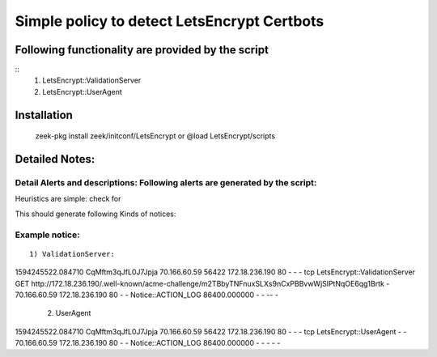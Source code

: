 =================================================================================
Simple policy to detect LetsEncrypt Certbots 
=================================================================================

Following functionality are provided by the script
--------------------------------------------------
::
        1) LetsEncrypt::ValidationServer
	2) LetsEncrypt::UserAgent



Installation
------------
	zeek-pkg install zeek/initconf/LetsEncrypt 
	or
	@load LetsEncrypt/scripts 

Detailed Notes:
---------------

Detail Alerts and descriptions: Following alerts are generated by the script:
******************************************************************************

Heuristics  are simple: check for 

This should generate following Kinds of notices:


Example notice: 
***************************

::

	1) ValidationServer: 

1594245522.084710	CqMftm3qJfL0J7Jpja	70.166.60.59	56422	172.18.236.190	80	-	-	-	tcp	LetsEncrypt::ValidationServer	GET http://172.18.236.190/.well-known/acme-challenge/m2TBbyTNFnuxSLXs9nCxPBBvwWjSlPtNqOE6qg1Brtk	-	70.166.60.59	172.18.236.190	80	-	-	Notice::ACTION_LOG	86400.000000	-	-	--	-

	2) UserAgent 
1594245522.084710	CqMftm3qJfL0J7Jpja	70.166.60.59	56422	172.18.236.190	80	-	-	-	tcp	LetsEncrypt::UserAgent	-	-	70.166.60.59	172.18.236.190	80	-	-	Notice::ACTION_LOG	86400.000000	-	-	-	-	-

